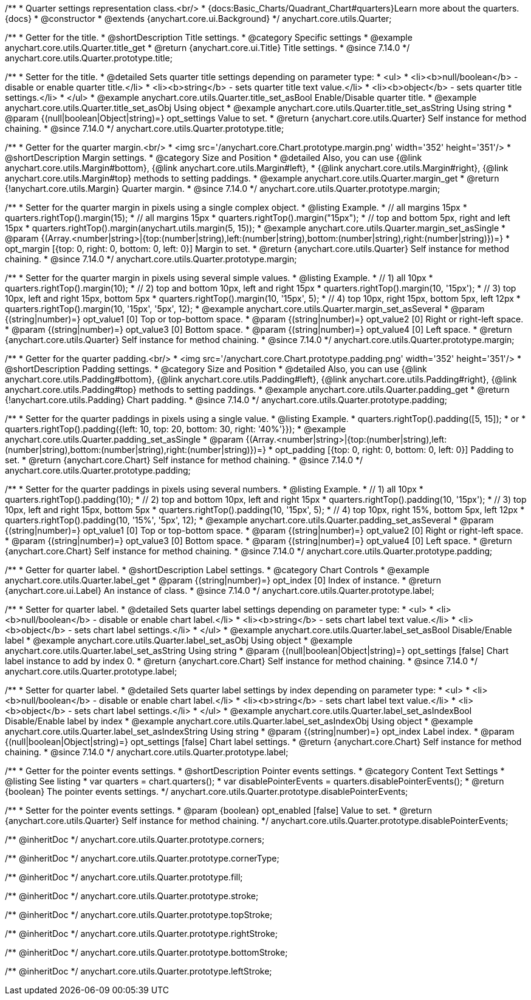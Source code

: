 /**
 * Quarter settings representation class.<br/>
 * {docs:Basic_Charts/Quadrant_Chart#quarters}Learn more about the quarters.{docs}
 * @constructor
 * @extends {anychart.core.ui.Background}
 */
anychart.core.utils.Quarter;

//----------------------------------------------------------------------------------------------------------------------
//
//  anychart.core.utils.Quarter.prototype.title
//
//----------------------------------------------------------------------------------------------------------------------

/**
 * Getter for the title.
 * @shortDescription Title settings.
 * @category Specific settings
 * @example anychart.core.utils.Quarter.title_get
 * @return {anychart.core.ui.Title} Title settings.
 * @since 7.14.0
 */
anychart.core.utils.Quarter.prototype.title;

/**
 * Setter for the title.
 * @detailed Sets quarter title settings depending on parameter type:
 * <ul>
 *   <li><b>null/boolean</b> - disable or enable quarter title.</li>
 *   <li><b>string</b> - sets quarter title text value.</li>
 *   <li><b>object</b> - sets quarter title settings.</li>
 * </ul>
 * @example anychart.core.utils.Quarter.title_set_asBool Enable/Disable quarter title.
 * @example anychart.core.utils.Quarter.title_set_asObj Using object
 * @example anychart.core.utils.Quarter.title_set_asString Using string
 * @param {(null|boolean|Object|string)=} opt_settings Value to set.
 * @return {anychart.core.utils.Quarter} Self instance for method chaining.
 * @since 7.14.0
 */
anychart.core.utils.Quarter.prototype.title;

//----------------------------------------------------------------------------------------------------------------------
//
//  anychart.core.utils.Quarter.prototype.margin
//
//----------------------------------------------------------------------------------------------------------------------


/**
 * Getter for the quarter margin.<br/>
 * <img src='/anychart.core.Chart.prototype.margin.png' width='352' height='351'/>
 * @shortDescription Margin settings.
 * @category Size and Position
 * @detailed Also, you can use {@link anychart.core.utils.Margin#bottom}, {@link anychart.core.utils.Margin#left},
 * {@link anychart.core.utils.Margin#right}, {@link anychart.core.utils.Margin#top} methods to setting paddings.
 * @example anychart.core.utils.Quarter.margin_get
 * @return {!anychart.core.utils.Margin} Quarter margin.
 * @since 7.14.0
 */
anychart.core.utils.Quarter.prototype.margin;

/**
 * Setter for the quarter margin in pixels using a single complex object.
 * @listing Example.
 * // all margins 15px
 * quarters.rightTop().margin(15);
 * // all margins 15px
 * quarters.rightTop().margin("15px");
 * // top and bottom 5px, right and left 15px
 * quarters.rightTop().margin(anychart.utils.margin(5, 15));
 * @example anychart.core.utils.Quarter.margin_set_asSingle
 * @param {(Array.<number|string>|{top:(number|string),left:(number|string),bottom:(number|string),right:(number|string)})=}
 * opt_margin [{top: 0, right: 0, bottom: 0, left: 0}] Margin to set.
 * @return {anychart.core.utils.Quarter} Self instance for method chaining.
 * @since 7.14.0
 */
anychart.core.utils.Quarter.prototype.margin;

/**
 * Setter for the quarter margin in pixels using several simple values.
 * @listing Example.
 * // 1) all 10px
 * quarters.rightTop().margin(10);
 * // 2) top and bottom 10px, left and right 15px
 * quarters.rightTop().margin(10, '15px');
 * // 3) top 10px, left and right 15px, bottom 5px
 * quarters.rightTop().margin(10, '15px', 5);
 * // 4) top 10px, right 15px, bottom 5px, left 12px
 * quarters.rightTop().margin(10, '15px', '5px', 12);
 * @example anychart.core.utils.Quarter.margin_set_asSeveral
 * @param {(string|number)=} opt_value1 [0] Top or top-bottom space.
 * @param {(string|number)=} opt_value2 [0] Right or right-left space.
 * @param {(string|number)=} opt_value3 [0] Bottom space.
 * @param {(string|number)=} opt_value4 [0] Left space.
 * @return {anychart.core.utils.Quarter} Self instance for method chaining.
 * @since 7.14.0
 */
anychart.core.utils.Quarter.prototype.margin;

//----------------------------------------------------------------------------------------------------------------------
//
//  anychart.core.utils.Quarter.prototype.padding
//
//----------------------------------------------------------------------------------------------------------------------


/**
 * Getter for the quarter padding.<br/>
 * <img src='/anychart.core.Chart.prototype.padding.png' width='352' height='351'/>
 * @shortDescription Padding settings.
 * @category Size and Position
 * @detailed Also, you can use {@link anychart.core.utils.Padding#bottom}, {@link anychart.core.utils.Padding#left}, {@link anychart.core.utils.Padding#right}, {@link anychart.core.utils.Padding#top} methods to setting paddings.
 * @example anychart.core.utils.Quarter.padding_get
 * @return {!anychart.core.utils.Padding} Chart padding.
 * @since 7.14.0
 */
anychart.core.utils.Quarter.prototype.padding;

/**
 * Setter for the quarter paddings in pixels using a single value.
 * @listing Example.
 * quarters.rightTop().padding([5, 15]);
 * or
 * quarters.rightTop().padding({left: 10, top: 20, bottom: 30, right: '40%'}});
 * @example anychart.core.utils.Quarter.padding_set_asSingle
 * @param {(Array.<number|string>|{top:(number|string),left:(number|string),bottom:(number|string),right:(number|string)})=}
 * opt_padding [{top: 0, right: 0, bottom: 0, left: 0}] Padding to set.
 * @return {anychart.core.Chart} Self instance for method chaining.
 * @since 7.14.0
 */
anychart.core.utils.Quarter.prototype.padding;

/**
 * Setter for the quarter paddings in pixels using several numbers.
 * @listing Example.
 * // 1) all 10px
 * quarters.rightTop().padding(10);
 * // 2) top and bottom 10px, left and right 15px
 * quarters.rightTop().padding(10, '15px');
 * // 3) top 10px, left and right 15px, bottom 5px
 * quarters.rightTop().padding(10, '15px', 5);
 * // 4) top 10px, right 15%, bottom 5px, left 12px
 * quarters.rightTop().padding(10, '15%', '5px', 12);
 * @example anychart.core.utils.Quarter.padding_set_asSeveral
 * @param {(string|number)=} opt_value1 [0] Top or top-bottom space.
 * @param {(string|number)=} opt_value2 [0] Right or right-left space.
 * @param {(string|number)=} opt_value3 [0] Bottom space.
 * @param {(string|number)=} opt_value4 [0] Left space.
 * @return {anychart.core.Chart} Self instance for method chaining.
 * @since 7.14.0
 */
anychart.core.utils.Quarter.prototype.padding;


//----------------------------------------------------------------------------------------------------------------------
//
//  anychart.core.utils.Quarter.prototype.label;
//
//----------------------------------------------------------------------------------------------------------------------


/**
 * Getter for quarter label.
 * @shortDescription Label settings.
 * @category Chart Controls
 * @example anychart.core.utils.Quarter.label_get
 * @param {(string|number)=} opt_index [0] Index of instance.
 * @return {anychart.core.ui.Label} An instance of class.
 * @since 7.14.0
 */
anychart.core.utils.Quarter.prototype.label;

/**
 * Setter for quarter label.
 * @detailed Sets quarter label settings depending on parameter type:
 * <ul>
 *   <li><b>null/boolean</b> - disable or enable chart label.</li>
 *   <li><b>string</b> - sets chart label text value.</li>
 *   <li><b>object</b> - sets chart label settings.</li>
 * </ul>
 * @example anychart.core.utils.Quarter.label_set_asBool Disable/Enable label
 * @example anychart.core.utils.Quarter.label_set_asObj Using object
 * @example anychart.core.utils.Quarter.label_set_asString Using string
 * @param {(null|boolean|Object|string)=} opt_settings [false] Chart label instance to add by index 0.
 * @return {anychart.core.Chart} Self instance for method chaining.
 * @since 7.14.0
 */
anychart.core.utils.Quarter.prototype.label;

/**
 * Setter for quarter label.
 * @detailed Sets quarter label settings by index depending on parameter type:
 * <ul>
 *   <li><b>null/boolean</b> - disable or enable chart label.</li>
 *   <li><b>string</b> - sets chart label text value.</li>
 *   <li><b>object</b> - sets chart label settings.</li>
 * </ul>
 * @example anychart.core.utils.Quarter.label_set_asIndexBool Disable/Enable label by index
 * @example anychart.core.utils.Quarter.label_set_asIndexObj Using object
 * @example anychart.core.utils.Quarter.label_set_asIndexString Using string
 * @param {(string|number)=} opt_index Label index.
 * @param {(null|boolean|Object|string)=} opt_settings [false] Chart label settings.
 * @return {anychart.core.Chart} Self instance for method chaining.
 * @since 7.14.0
 */
anychart.core.utils.Quarter.prototype.label;

//----------------------------------------------------------------------------------------------------------------------
//
//  anychart.core.annotations.Label.prototype.disablePointerEvents
//
//----------------------------------------------------------------------------------------------------------------------

/**
 * Getter for the pointer events settings.
 * @shortDescription Pointer events settings.
 * @category Content Text Settings
 * @listing See listing
 * var quarters = chart.quarters();
 * var disablePointerEvents = quarters.disablePointerEvents();
 * @return {boolean} The pointer events settings.
 */
anychart.core.utils.Quarter.prototype.disablePointerEvents;

/**
 * Setter for the pointer events settings.
 * @param {boolean} opt_enabled [false] Value to set.
 * @return {anychart.core.utils.Quarter} Self instance for method chaining.
 */
anychart.core.utils.Quarter.prototype.disablePointerEvents;

/** @inheritDoc */
anychart.core.utils.Quarter.prototype.corners;

/** @inheritDoc */
anychart.core.utils.Quarter.prototype.cornerType;

/** @inheritDoc */
anychart.core.utils.Quarter.prototype.fill;

/** @inheritDoc */
anychart.core.utils.Quarter.prototype.stroke;

/** @inheritDoc */
anychart.core.utils.Quarter.prototype.topStroke;

/** @inheritDoc */
anychart.core.utils.Quarter.prototype.rightStroke;

/** @inheritDoc */
anychart.core.utils.Quarter.prototype.bottomStroke;

/** @inheritDoc */
anychart.core.utils.Quarter.prototype.leftStroke;